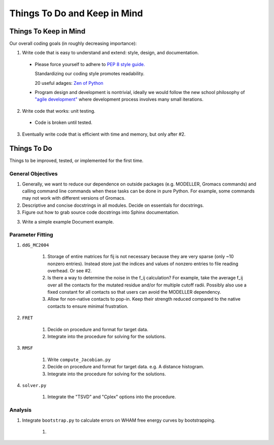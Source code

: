 Things To Do and Keep in Mind
=============================

Things To Keep in Mind
----------------------

Our overall coding goals (in roughly decreasing importance):

1. Write code that is easy to understand and extend: style, design, and documentation.

  * Please force yourself to adhere to `PEP 8 style guide. <http://legacy.python.org/dev/peps/pep-0008>`_

    Standardizing our coding style promotes readability. 

    20 useful adages: `Zen of Python <http://legacy.python.org/dev/peps/pep-0020/>`_

  * Program design and development is nontrivial, ideally we would follow the 
    new school philosophy of `"agile development" <http://en.wikipedia.org/wiki/Agile_software_development>`_
    where development process involves many small iterations. 

2. Write code that works: unit testing.

  * Code is broken until tested.

3. Eventually write code that is efficient with time and memory, but only after #2.


Things To Do
------------

Things to be improved, tested, or implemented for the first time.

General Objectives
^^^^^^^^^^^^^^^^^^

1. Generally, we want to reduce our dependence on outside packages (e.g.
   MODELLER, Gromacs commands) and calling command line commands when these
   tasks can be done in pure Python. For example, some commands may not 
   work with different versions of Gromacs.

2. Descriptive and concise docstrings in all modules. Decide on essentials
   for docstrings.

3. Figure out how to grab source code docstrings into Sphinx documentation.

3. Write a simple example Document example.

Parameter Fitting
^^^^^^^^^^^^^^^^^

1. ``ddG_MC2004``

    1. Storage of entire matrices for fij is not necessary because they are
       very sparse (only ~10 nonzero entries). Instead store just the indices
       and values of nonzero entries to file reading overhead. Or see #2.
    2. Is there a way to determine the noise in the f_ij calculation? For 
       example, take the average f_ij over all the contacts for the mutated
       residue and/or for multiple cutoff radii. Possibly also use a fixed
       constant for all contacts so that users can avoid the MODELLER 
       dependency.
    3. Allow for non-native contacts to pop-in. Keep their strength reduced
       compared to the native contacts to ensure minimal frustration.

2. ``FRET``

    1. Decide on procedure and format for target data. 
    2. Integrate into the procedure for solving for the solutions.

3. ``RMSF``

    1. Write ``compute_Jacobian.py``
    2. Decide on procedure and format for target data. e.g. A distance histogram.
    3. Integrate into the procedure for solving for the solutions.

4. ``solver.py``

    1. Integrate the "TSVD" and "Cplex" options into the procedure.

Analysis
^^^^^^^^

1. Integrate ``bootstrap.py`` to calculate errors on WHAM free energy curves
   by bootstrapping.

    1. 

